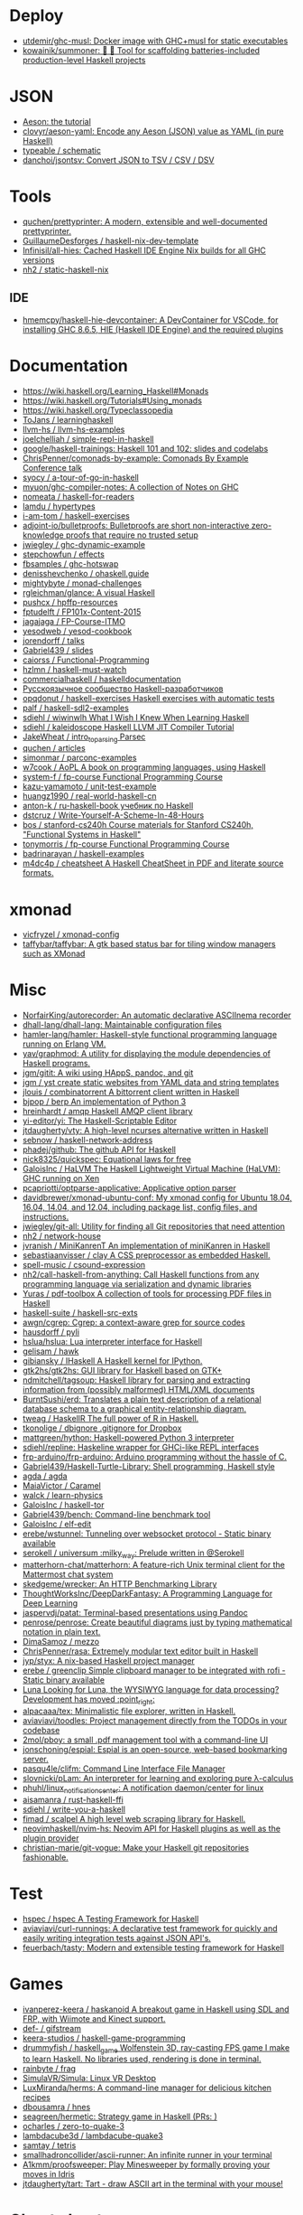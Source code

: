 
* Deploy

- [[https://github.com/utdemir/ghc-musl][utdemir/ghc-musl: Docker image with GHC+musl for static executables]]
- [[https://github.com/kowainik/summoner][kowainik/summoner: 🔮 🔧 Tool for scaffolding batteries-included production-level Haskell projects]]

* JSON

- [[https://artyom.me/aeson][Aeson: the tutorial]]
- [[https://github.com/clovyr/aeson-yaml][clovyr/aeson-yaml: Encode any Aeson (JSON) value as YAML (in pure Haskell)]]
- [[https://github.com/typeable/schematic][typeable / schematic]]
- [[https://github.com/danchoi/jsontsv][danchoi/jsontsv: Convert JSON to TSV / CSV / DSV]]

* Tools

- [[https://github.com/quchen/prettyprinter][quchen/prettyprinter: A modern, extensible and well-documented prettyprinter.]]
- [[https://github.com/GuillaumeDesforges/haskell-nix-dev-template][GuillaumeDesforges / haskell-nix-dev-template]]
- [[https://github.com/Infinisil/all-hies][Infinisil/all-hies: Cached Haskell IDE Engine Nix builds for all GHC versions]]
- [[https://github.com/nh2/static-haskell-nix][nh2 / static-haskell-nix]]

** IDE
- [[https://github.com/hmemcpy/haskell-hie-devcontainer][hmemcpy/haskell-hie-devcontainer: A DevContainer for VSCode, for installing GHC 8.6.5, HIE (Haskell IDE Engine) and the required plugins]]

* Documentation

- https://wiki.haskell.org/Learning_Haskell#Monads
- https://wiki.haskell.org/Tutorials#Using_monads
- https://wiki.haskell.org/Typeclassopedia
- [[https://github.com/ToJans/learninghaskell][ToJans / learninghaskell]]
- [[https://github.com/llvm-hs/llvm-hs-examples][llvm-hs / llvm-hs-examples]]
- [[https://github.com/joelchelliah/simple-repl-in-haskell][joelchelliah / simple-repl-in-haskell]]
- [[https://github.com/google/haskell-trainings][google/haskell-trainings: Haskell 101 and 102: slides and codelabs]]
- [[https://github.com/ChrisPenner/comonads-by-example][ChrisPenner/comonads-by-example: Comonads By Example Conference talk]]
- [[https://github.com/syocy/a-tour-of-go-in-haskell][syocy / a-tour-of-go-in-haskell]]
- [[https://github.com/myuon/ghc-compiler-notes][myuon/ghc-compiler-notes: A collection of Notes on GHC]]
- [[https://github.com/nomeata/haskell-for-readers][nomeata / haskell-for-readers]]
- [[https://github.com/lamdu/hypertypes][lamdu / hypertypes]]
- [[https://github.com/i-am-tom/haskell-exercises][i-am-tom / haskell-exercises]]
- [[https://github.com/adjoint-io/bulletproofs][adjoint-io/bulletproofs: Bulletproofs are short non-interactive zero-knowledge proofs that require no trusted setup]]
- [[https://github.com/jwiegley/ghc-dynamic-example][jwiegley / ghc-dynamic-example]]
- [[https://github.com/stepchowfun/effects][stepchowfun / effects]]
- [[https://github.com/fbsamples/ghc-hotswap][fbsamples / ghc-hotswap]]
- [[https://github.com/denisshevchenko/ohaskell.guide][denisshevchenko / ohaskell.guide]]
- [[https://github.com/mightybyte/monad-challenges][mightybyte / monad-challenges]]
- [[https://github.com/rgleichman/glance][rgleichman/glance: A visual Haskell]]
- [[https://github.com/pushcx/hpffp-resources][pushcx / hpffp-resources]]
- [[https://github.com/fptudelft/FP101x-Content-2015][fptudelft / FP101x-Content-2015]]
- [[https://github.com/jagajaga/FP-Course-ITMO][jagajaga / FP-Course-ITMO]]
- [[https://github.com/yesodweb/yesod-cookbook][yesodweb / yesod-cookbook]]
- [[https://github.com/jorendorff/talks][jorendorff / talks]]
- [[https://github.com/Gabriel439/slides][Gabriel439 / slides]]
- [[https://github.com/caiorss/Functional-Programming][caiorss / Functional-Programming]]
- [[https://github.com/hzlmn/haskell-must-watch][hzlmn / haskell-must-watch]]
- [[https://github.com/commercialhaskell/haskelldocumentation][commercialhaskell / haskelldocumentation]]
- [[https://ruhaskell.org/][Русскоязычное сообщество Haskell-разработчиков]]
- [[https://github.com/opqdonut/haskell-exercises][opqdonut / haskell-exercises Haskell exercises with automatic tests]]
- [[https://github.com/palf/haskell-sdl2-examples][palf / haskell-sdl2-examples]]
- [[https://github.com/sdiehl/wiwinwlh][sdiehl / wiwinwlh What I Wish I Knew When Learning Haskell]]
- [[https://github.com/sdiehl/kaleidoscope][sdiehl / kaleidoscope Haskell LLVM JIT Compiler Tutorial]]
- [[https://github.com/JakeWheat/intro_to_parsing][JakeWheat / intro_to_parsing Parsec]]
- [[https://github.com/quchen/articles][quchen / articles]]
- [[https://github.com/simonmar/parconc-examples][simonmar / parconc-examples]]
- [[https://github.com/w7cook/AoPL][w7cook / AoPL A book on programming languages, using Haskell]]
- [[https://github.com/system-f/fp-course][system-f / fp-course Functional Programming Course]]
- [[https://github.com/kazu-yamamoto/unit-test-example][kazu-yamamoto / unit-test-example]]
- [[https://github.com/huangz1990/real-world-haskell-cn][huangz1990 / real-world-haskell-cn]]
- [[https://github.com/anton-k/ru-haskell-book][anton-k / ru-haskell-book учебник по Haskell]]
- [[https://github.com/dstcruz/Write-Yourself-A-Scheme-In-48-Hours][dstcruz / Write-Yourself-A-Scheme-In-48-Hours]]
- [[https://github.com/bos/stanford-cs240h][bos / stanford-cs240h Course materials for Stanford CS240h, "Functional Systems in Haskell"]]
- [[https://github.com/tonymorris/fp-course][tonymorris / fp-course Functional Programming Course]]
- [[https://github.com/badrinarayan/haskell-examples][badrinarayan / haskell-examples]]
- [[https://github.com/m4dc4p/cheatsheet][m4dc4p / cheatsheet A Haskell CheatSheet in PDF and literate source formats.]]

* xmonad

- [[https://github.com/vicfryzel/xmonad-config][vicfryzel / xmonad-config]]
- [[https://github.com/taffybar/taffybar][taffybar/taffybar: A gtk based status bar for tiling window managers such as XMonad]]

* Misc

- [[https://github.com/NorfairKing/autorecorder][NorfairKing/autorecorder: An automatic declarative ASCIInema recorder]]
- [[https://github.com/dhall-lang/dhall-lang][dhall-lang/dhall-lang: Maintainable configuration files]]
- [[https://github.com/hamler-lang/hamler][hamler-lang/hamler: Haskell-style functional programming language running on Erlang VM.]]
- [[https://github.com/yav/graphmod][yav/graphmod: A utility for displaying the module dependencies of Haskell programs.]]
- [[https://github.com/jgm/gitit][jgm/gitit: A wiki using HAppS, pandoc, and git]]
- [[https://github.com/jgm/yst][jgm / yst create static websites from YAML data and string templates]]
- [[https://github.com/jlouis/combinatorrent][jlouis / combinatorrent A bittorrent client written in Haskell]]
- [[https://github.com/bjpop/berp][bjpop / berp An implementation of Python 3]]
- [[https://github.com/hreinhardt/amqp][hreinhardt / amqp Haskell AMQP client library]]
- [[https://github.com/yi-editor/yi][yi-editor/yi: The Haskell-Scriptable Editor]]
- [[https://github.com/jtdaugherty/vty][jtdaugherty/vty: A high-level ncurses alternative written in Haskell]]
- [[https://github.com/sebnow/haskell-network-address][sebnow / haskell-network-address]]
- [[https://github.com/phadej/github][phadej/github: The github API for Haskell]]
- [[https://github.com/nick8325/quickspec][nick8325/quickspec: Equational laws for free]]
- [[https://github.com/GaloisInc/HaLVM][GaloisInc / HaLVM The Haskell Lightweight Virtual Machine (HaLVM): GHC running on Xen]]
- [[https://github.com/pcapriotti/optparse-applicative][pcapriotti/optparse-applicative: Applicative option parser]]
- [[https://github.com/davidbrewer/xmonad-ubuntu-conf][davidbrewer/xmonad-ubuntu-conf: My xmonad config for Ubuntu 18.04, 16.04, 14.04, and 12.04, including package list, config files, and instructions.]]
- [[https://github.com/jwiegley/git-all][jwiegley/git-all: Utility for finding all Git repositories that need attention]]
- [[https://github.com/nh2/network-house][nh2 / network-house]]
- [[https://github.com/jvranish/MiniKanrenT][jvranish / MiniKanrenT An implementation of miniKanren in Haskell]]
- [[https://github.com/sebastiaanvisser/clay][sebastiaanvisser / clay A CSS preprocessor as embedded Haskell.]]
- [[https://github.com/spell-music/csound-expression][spell-music / csound-expression]]
- [[https://github.com/nh2/call-haskell-from-anything][nh2/call-haskell-from-anything: Call Haskell functions from any programming language via serialization and dynamic libraries]]
- [[https://github.com/Yuras/pdf-toolbox][Yuras / pdf-toolbox A collection of tools for processing PDF files in Haskell]]
- [[https://github.com/haskell-suite/haskell-src-exts][haskell-suite / haskell-src-exts]]
- [[https://github.com/awgn/cgrep][awgn/cgrep: Cgrep: a context-aware grep for source codes]]
- [[https://github.com/hausdorff/pyli][hausdorff / pyli]]
- [[https://github.com/hslua/hslua][hslua/hslua: Lua interpreter interface for Haskell]]
- [[https://github.com/gelisam/hawk][gelisam / hawk]]
- [[https://github.com/gibiansky/IHaskell][gibiansky / IHaskell A Haskell kernel for IPython.]]
- [[https://github.com/gtk2hs/gtk2hs][gtk2hs/gtk2hs: GUI library for Haskell based on GTK+]]
- [[https://github.com/ndmitchell/tagsoup][ndmitchell/tagsoup: Haskell library for parsing and extracting information from (possibly malformed) HTML/XML documents]]
- [[https://github.com/BurntSushi/erd][BurntSushi/erd: Translates a plain text description of a relational database schema to a graphical entity-relationship diagram.]]
- [[https://github.com/tweag/HaskellR][tweag / HaskellR The full power of R in Haskell.]]
- [[https://github.com/tkonolige/dbignore][tkonolige / dbignore .gitignore for Dropbox]]
- [[https://github.com/mattgreen/hython][mattgreen/hython: Haskell-powered Python 3 interpreter]]
- [[https://github.com/sdiehl/repline][sdiehl/repline: Haskeline wrapper for GHCi-like REPL interfaces]]
- [[https://github.com/frp-arduino/frp-arduino][frp-arduino/frp-arduino: Arduino programming without the hassle of C.]]
- [[https://github.com/Gabriel439/Haskell-Turtle-Library][Gabriel439/Haskell-Turtle-Library: Shell programming, Haskell style]]
- [[https://github.com/agda/agda][agda / agda]]
- [[https://github.com/MaiaVictor/Caramel][MaiaVictor / Caramel]]
- [[https://github.com/walck/learn-physics][walck / learn-physics]]
- [[https://github.com/GaloisInc/haskell-tor][GaloisInc / haskell-tor]]
- [[https://github.com/Gabriel439/bench][Gabriel439/bench: Command-line benchmark tool]]
- [[https://github.com/GaloisInc/elf-edit][GaloisInc / elf-edit]]
- [[https://github.com/erebe/wstunnel][erebe/wstunnel: Tunneling over websocket protocol - Static binary available]]
- [[https://github.com/serokell/universum][serokell / universum :milky_way: Prelude written in @Serokell]]
- [[https://github.com/matterhorn-chat/matterhorn][matterhorn-chat/matterhorn: A feature-rich Unix terminal client for the Mattermost chat system]]
- [[https://github.com/skedgeme/wrecker][skedgeme/wrecker: An HTTP Benchmarking Library]]
- [[https://github.com/ThoughtWorksInc/DeepDarkFantasy][ThoughtWorksInc/DeepDarkFantasy: A Programming Language for Deep Learning]]
- [[https://github.com/jaspervdj/patat][jaspervdj/patat: Terminal-based presentations using Pandoc]]
- [[https://github.com/penrose/penrose][penrose/penrose: Create beautiful diagrams just by typing mathematical notation in plain text.]]
- [[https://github.com/DimaSamoz/mezzo][DimaSamoz / mezzo]]
- [[https://github.com/ChrisPenner/rasa][ChrisPenner/rasa: Extremely modular text editor built in Haskell]]
- [[https://github.com/jyp/styx][jyp/styx: A nix-based Haskell project manager]]
- [[https://github.com/erebe/greenclip][erebe / greenclip Simple clipboard manager to be integrated with rofi - Static binary available]]
- [[https://www.luna-lang.org/][Luna Looking for Luna, the WYSIWYG language for data processing? Development has moved :point_right:]]
- [[https://github.com/alpacaaa/tex][alpacaaa/tex: Minimalistic file explorer, written in Haskell.]]
- [[https://github.com/aviaviavi/toodles][aviaviavi/toodles: Project management directly from the TODOs in your codebase]]
- [[https://github.com/2mol/pboy][2mol/pboy: a small .pdf management tool with a command-line UI]]
- [[https://github.com/jonschoning/espial][jonschoning/espial: Espial is an open-source, web-based bookmarking server.]]
- [[https://github.com/pasqu4le/clifm][pasqu4le/clifm: Command Line Interface File Manager]]
- [[https://github.com/slovnicki/pLam][slovnicki/pLam: An interpreter for learning and exploring pure λ-calculus]]
- [[https://github.com/phuhl/linux_notification_center][phuhl/linux_notification_center: A notification daemon/center for linux]]
- [[https://github.com/aisamanra/rust-haskell-ffi][aisamanra / rust-haskell-ffi]]
- [[https://github.com/sdiehl/write-you-a-haskell][sdiehl / write-you-a-haskell]]
- [[https://github.com/fimad/scalpel][fimad / scalpel A high level web scraping library for Haskell.]]
- [[https://github.com/neovimhaskell/nvim-hs][neovimhaskell/nvim-hs: Neovim API for Haskell plugins as well as the plugin provider]]
- [[https://github.com/christian-marie/git-vogue][christian-marie/git-vogue: Make your Haskell git repositories fashionable.]]

* Test

- [[https://github.com/hspec/hspec][hspec / hspec A Testing Framework for Haskell]]
- [[https://github.com/aviaviavi/curl-runnings][aviaviavi/curl-runnings: A declarative test framework for quickly and easily writing integration tests against JSON API's.]]
- [[https://github.com/feuerbach/tasty][feuerbach/tasty: Modern and extensible testing framework for Haskell]]

* Games

- [[https://github.com/ivanperez-keera/haskanoid][ivanperez-keera / haskanoid A breakout game in Haskell using SDL and FRP, with Wiimote and Kinect support.]]
- [[https://github.com/def-/gifstream][def- / gifstream]]
- [[https://github.com/keera-studios/haskell-game-programming][keera-studios / haskell-game-programming]]
- [[https://github.com/drummyfish/haskell_game][drummyfish / haskell_game Wolfenstein 3D, ray-casting FPS game I make to learn Haskell. No libraries used, rendering is done in terminal.]]
- [[https://github.com/rainbyte/frag][rainbyte / frag]]
- [[https://github.com/SimulaVR/Simula][SimulaVR/Simula: Linux VR Desktop]]
- [[https://github.com/LuxMiranda/herms][LuxMiranda/herms: A command-line manager for delicious kitchen recipes]]
- [[https://github.com/dbousamra/hnes][dbousamra / hnes]]
- [[https://github.com/seagreen/hermetic][seagreen/hermetic: Strategy game in Haskell (PRs: )]]
- [[https://github.com/ocharles/zero-to-quake-3][ocharles / zero-to-quake-3]]
- [[https://github.com/lambdacube3d/lambdacube-quake3][lambdacube3d / lambdacube-quake3]]
- [[https://github.com/samtay/tetris][samtay / tetris]]
- [[https://github.com/smallhadroncollider/ascii-runner][smallhadroncollider/ascii-runner: An infinite runner in your terminal]]
- [[https://github.com/A1kmm/proofsweeper][A1kmm/proofsweeper: Play Minesweeper by formally proving your moves in Idris]]
- [[https://github.com/jtdaugherty/tart][jtdaugherty/tart: Tart - draw ASCII art in the terminal with your mouse!]]

* Cheat sheet

- [[https://github.com/typeclasses/haskell-phrasebook][typeclasses/haskell-phrasebook: The Haskell Phrasebook: a quick intro to Haskell via small annotated example programs]]
- https://www.youtube.com/watch?v=GPwtT31zKRY&feature=youtu.be
for "for loops over lists" use foldl'
for any other fold use foldr

https://stackoverflow.com/questions/4978578/how-to-split-a-string-in-haskell

Split string
#+BEGIN_SRC haskell
  import qualified Data.Text as T
  print $ T.splitOn (T.pack " ") (T.pack "this is a test")
#+END_SRC

Split string by REGEX
: splitRegex :: Regex -> String -> [String]
http://hackage.haskell.org/packages/archive/regex-compat/0.92/doc/html/Text-Regex.html

* Tools

- [[https://github.com/leksah/leksah][leksah/leksah: Haskell IDE]]
- [[https://github.com/RefactoringTools/HaRe][RefactoringTools / HaRe The Haskell Refactoring Tool]]
- [[https://github.com/haskell/ThreadScope][haskell/ThreadScope: A graphical tool for profiling parallel Haskell programs]]
- [[https://github.com/lamdu/lamdu][lamdu/lamdu: lamdu - towards the next generation IDE]]
- [[https://github.com/jaspervdj/stylish-haskell][jaspervdj / stylish-haskell Haskell code prettifier]]
- [[https://github.com/ndmitchell/hlint][ndmitchell / hlint]]
- [[https://github.com/def-/ghc-vis][def-/ghc-vis: Visualize live Haskell data structures in GHCi]]
- [[https://github.com/ndmitchell/ghcid][ndmitchell/ghcid: Very low feature GHCi based IDE]]
- [[https://github.com/danstiner/hfmt][danstiner / hfmt]]
- [[https://github.com/haskell/haskell-ide-engine][haskell / haskell-ide-engine]]
- [[https://github.com/haskell-tools/haskell-tools][haskell-tools/haskell-tools: Developer tools for Haskell]]
- [[https://github.com/lspitzner/brittany][lspitzner / brittany haskell source code formatter]]
- [[https://github.com/alanz/haskell-lsp][alanz/haskell-lsp: Haskell library for the Microsoft Language Server Protocol]]
- [[https://github.com/cdepillabout/pretty-simple][cdepillabout / pretty-simple]]
- [[https://github.com/quchen/prettyprinter][quchen / prettyprinter]]
- [[https://github.com/ennocramer/floskell][ennocramer / floskell]]
- [[https://github.com/tweag/ormolu][tweag / ormolu]]
- [[https://github.com/kowainik/stan][kowainik / stan]]
- [[https://github.com/thumphries/hgrep][thumphries / hgrep]]
- [[https://github.com/ndmitchell/weeder][ndmitchell / weeder]]
- [[https://github.com/chrisdone/hindent][chrisdone / hindent]]

* Helpers

[[https://github.com/litxio/ptghci][litxio/ptghci: High-powered REPL for Haskell, inspired by IPython]]

print type after evaluation
:set +t

* Links

- https://github.com/bitemyapp/learnhaskell/blob/master/guide-ru.md
  - https://www.seas.upenn.edu/~cis194/spring13/lectures.html
- [[https://github.com/alexwl/haskell-code-explorer][alexwl/haskell-code-explorer: Web application for exploring and understanding Haskell codebases]]
- [[https://github.com/data61/fp-course][data61/fp-course: Functional Programming Course]]
- [[https://github.com/reanimate/reanimate][reanimate/reanimate: Haskell library for building declarative animations based on SVG graphics]]
- [[https://github.com/facebookincubator/retrie][facebookincubator/retrie: Retrie is a powerful, easy-to-use codemodding tool for Haskell.]]
- [[https://github.com/smallhadroncollider/brok][smallhadroncollider/brok: Find broken links in text documents]]
- [[https://github.com/obsidiansystems/obelisk][obsidiansystems/obelisk: Functional reactive web and mobile applications, with batteries included.]]
- [[https://github.com/owickstrom/gi-gtk-declarative][owickstrom/gi-gtk-declarative: Declarative GTK+ programming in Haskell]]

* DNS

https://hackage.haskell.org/package/dns-4.0.1/docs/Network-DNS-Lookup.html
#+begin_example
  import Data.ByteString (ByteString)
  withResolver rs $ \resolver -> lookupNS resolver (Data.ByteString.Char8.pack "majordomo.ru")
#+end_example

* Misc

:t (>>=)
:t (>>=) @Maybe
[13:02] 
BOT
 Eval:
Monad m => m a -> (a -> m b) -> m b
Maybe a -> (a -> Maybe b) -> Maybe b
